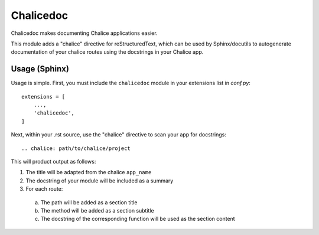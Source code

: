 ==========
Chalicedoc
==========

Chalicedoc makes documenting Chalice applications easier.

This module adds a "chalice" directive for reStructuredText, which can be
used by Sphinx/docutils to autogenerate documentation of your chalice routes
using the docstrings in your Chalice app.

Usage (Sphinx)
==============

Usage is simple. First, you must include the ``chalicedoc`` module in your
extensions list in *conf.py*::

  extensions = [
      ...,
      'chalicedoc',
  ]

Next, within your .rst source, use the "chalice" directive to scan your app
for docstrings::

  .. chalice: path/to/chalice/project

This will product output as follows:

1. The title will be adapted from the chalice ``app_name``
2. The docstring of your module will be included as a summary
3. For each route:

  a. The path will be added as a section title
  b. The method will be added as a section subtitle
  c. The docstring of the corresponding function will be used as the section
     content


